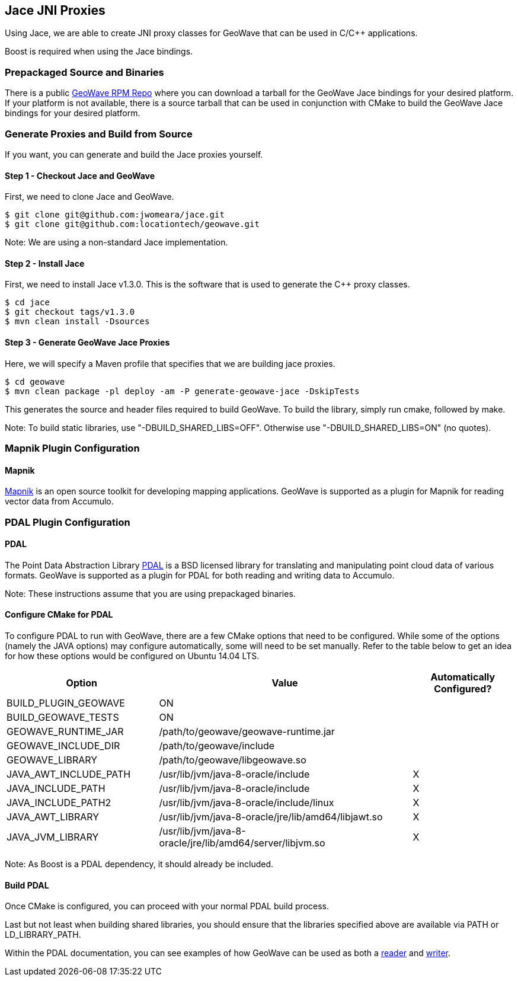 [[jace-jni-proxies]]
<<<

:linkattrs:

== Jace JNI Proxies

Using Jace, we are able to create JNI proxy classes for GeoWave that can be used in C/C++ applications.

Boost is required when using the Jace bindings.

[[proxies]]
=== Prepackaged Source and Binaries

There is a public link:http://locationtech.github.io/geowave/packages.html[GeoWave RPM Repo, window="_blank"] where you can download a tarball for the GeoWave Jace bindings for your desired platform. If your platform is not available, there is a source tarball that can be used in conjunction with CMake to build the GeoWave Jace bindings for your desired platform.

=== Generate Proxies and Build from Source

If you want, you can generate and build the Jace proxies yourself.

==== Step 1 - Checkout Jace and GeoWave

First, we need to clone Jace and GeoWave.

[source, bash]
----
$ git clone git@github.com:jwomeara/jace.git
$ git clone git@github.com:locationtech/geowave.git
----

Note: We are using a non-standard Jace implementation.

==== Step 2 - Install Jace

First, we need to install Jace v1.3.0.  This is the software that is used to generate the C++ proxy classes.

[source, bash]
----
$ cd jace
$ git checkout tags/v1.3.0
$ mvn clean install -Dsources
----

==== Step 3 - Generate GeoWave Jace Proxies

Here, we will specify a Maven profile that specifies that we are building jace proxies.

[source, bash]
----
$ cd geowave
$ mvn clean package -pl deploy -am -P generate-geowave-jace -DskipTests
----

This generates the source and header files required to build GeoWave.  To build the library, simply run cmake, followed by make.

Note: To build static libraries, use "-DBUILD_SHARED_LIBS=OFF". Otherwise use "-DBUILD_SHARED_LIBS=ON" (no quotes).

=== Mapnik Plugin Configuration

==== Mapnik

http://mapnik.org/[Mapnik] is an open source toolkit for developing mapping applications. GeoWave is supported as a plugin for Mapnik for reading vector data from Accumulo.

=== PDAL Plugin Configuration

==== PDAL

The Point Data Abstraction Library http://www.pdal.io/index.html[PDAL] is a BSD licensed library for translating and manipulating point cloud data of various formats. GeoWave is supported as a plugin for PDAL for both reading and writing data to Accumulo.

Note: These instructions assume that you are using prepackaged binaries.

==== Configure CMake for PDAL

To configure PDAL to run with GeoWave, there are a few CMake options that need to be configured. While some of the options (namely the JAVA options) may configure automatically, some will need to be set manually. Refer to the table below to get an idea for how these options would be configured on Ubuntu 14.04 LTS.

[cols="30%,50%,20%", options="header"]
|===
| Option |Value |Automatically Configured?

| BUILD_PLUGIN_GEOWAVE  | ON                                                        |
| BUILD_GEOWAVE_TESTS   | ON                                                        |
| GEOWAVE_RUNTIME_JAR   | /path/to/geowave/geowave-runtime.jar                      |
| GEOWAVE_INCLUDE_DIR   | /path/to/geowave/include                                  |
| GEOWAVE_LIBRARY       | /path/to/geowave/libgeowave.so                            |
| JAVA_AWT_INCLUDE_PATH | /usr/lib/jvm/java-8-oracle/include                        | X
| JAVA_INCLUDE_PATH     | /usr/lib/jvm/java-8-oracle/include                        | X
| JAVA_INCLUDE_PATH2    | /usr/lib/jvm/java-8-oracle/include/linux                  | X
| JAVA_AWT_LIBRARY      | /usr/lib/jvm/java-8-oracle/jre/lib/amd64/libjawt.so       | X
| JAVA_JVM_LIBRARY      | /usr/lib/jvm/java-8-oracle/jre/lib/amd64/server/libjvm.so | X
|===

Note: As Boost is a PDAL dependency, it should already be included.

==== Build PDAL

Once CMake is configured, you can proceed with your normal PDAL build process.

Last but not least when building shared libraries, you should ensure that the libraries specified above are available via PATH or LD_LIBRARY_PATH.

Within the PDAL documentation, you can see examples of how GeoWave can be used as both a link:http://www.pdal.io/stages/readers.geowave.html[reader, window="_blank"] and link:http://www.pdal.io/stages/writers.geowave.html[writer, window="_blank"].

